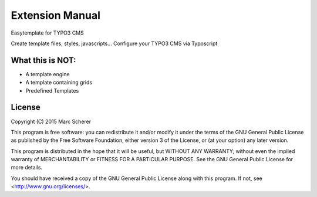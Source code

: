 Extension Manual
================

Easytemplate for TYPO3 CMS

Create template files, styles, javascripts...
Configure your TYPO3 CMS via Typoscript

-----------------
What this is NOT:
-----------------

* A template engine
* A template containing grids
* Predefined Templates

-------
License
-------


Copyright (C) 2015  Marc Scherer

This program is free software: you can redistribute it and/or modify it under the terms of the GNU General Public License as published by the Free Software Foundation, either version 3 of the License, or (at your option) any later version.

This program is distributed in the hope that it will be useful, but WITHOUT ANY WARRANTY; without even the implied warranty of MERCHANTABILITY or FITNESS FOR A PARTICULAR PURPOSE.  See the GNU General Public License for more details.

You should have received a copy of the GNU General Public License along with this program.  If not, see <http://www.gnu.org/licenses/>.
